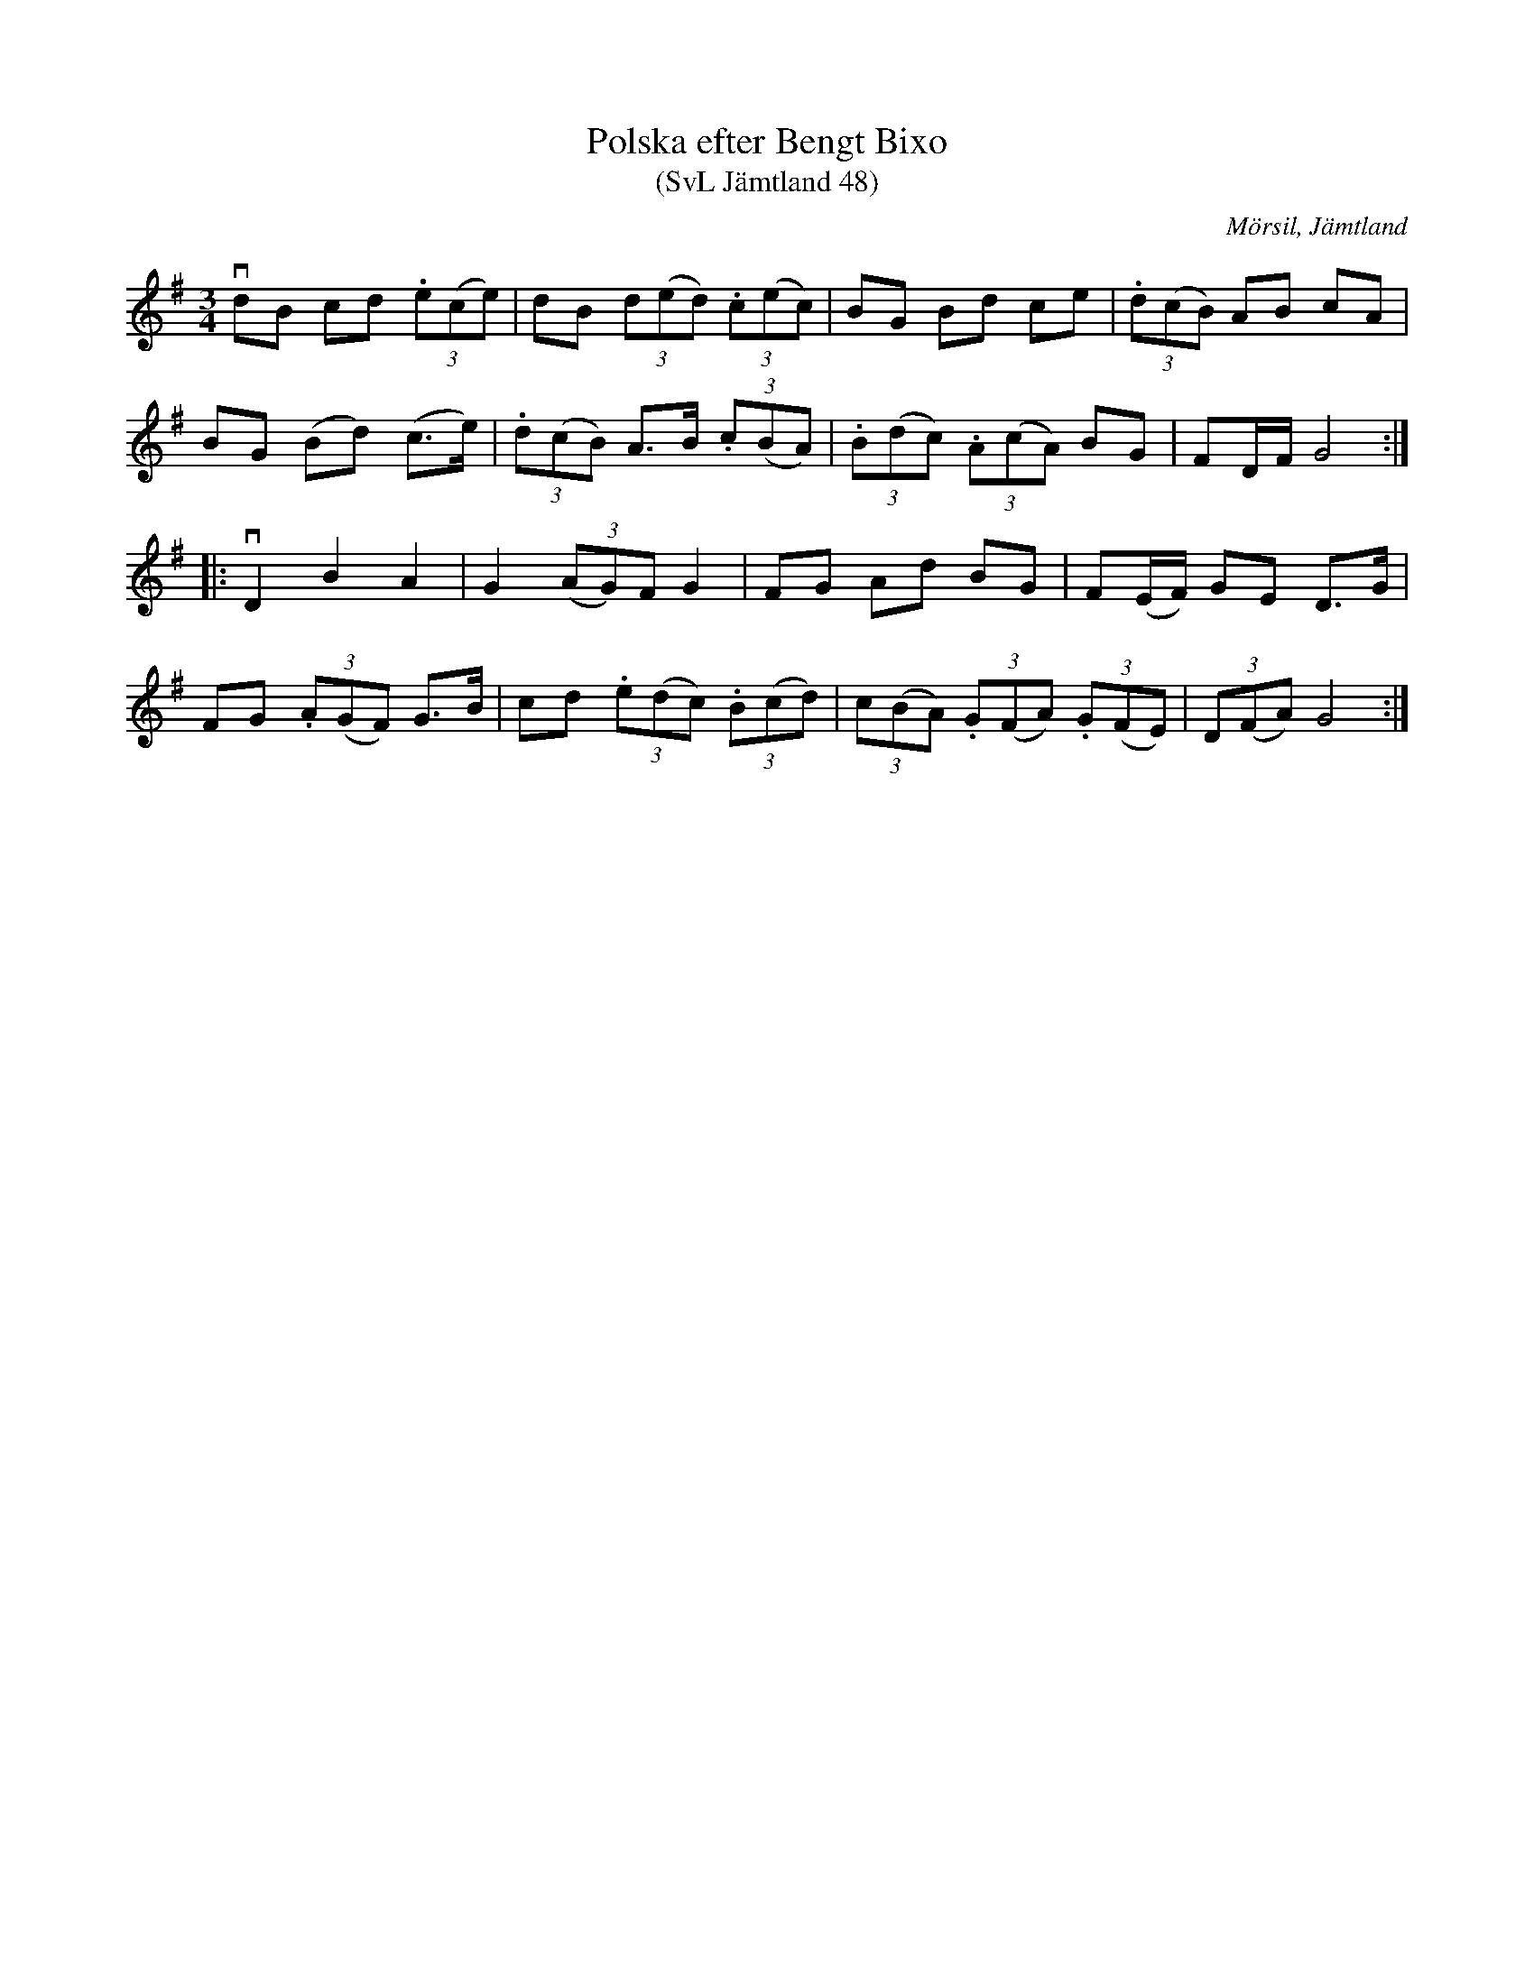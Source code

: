 %%abc-charset utf-8

X:48
T:Polska efter Bengt Bixo
T:(SvL Jämtland 48)
S:Bengt Bixo
B:Svenska Låtar Jämtland
R:Polska
O:Mörsil, Jämtland
M:3/4
L:1/8
K:G
vdB cd (3.e(ce)|dB (3d(ed) (3.c(ec)|BG Bd ce|(3.d(cB) AB cA|
BG (Bd) (c>e)|(3.d(cB) A>B (3.c(BA)|(3.B(dc) (3.A(cA) BG|FD/F/ G4:|
|:vD2 B2 A2|G2 (3(AG)F G2|FG Ad BG|F(E/F/) GE D>G|
FG (3.A(GF) G>B|cd (3.e(dc) (3.B(cd)|(3c(BA) (3.G(FA) (3.G(FE)|(3D(FA) G4:|

